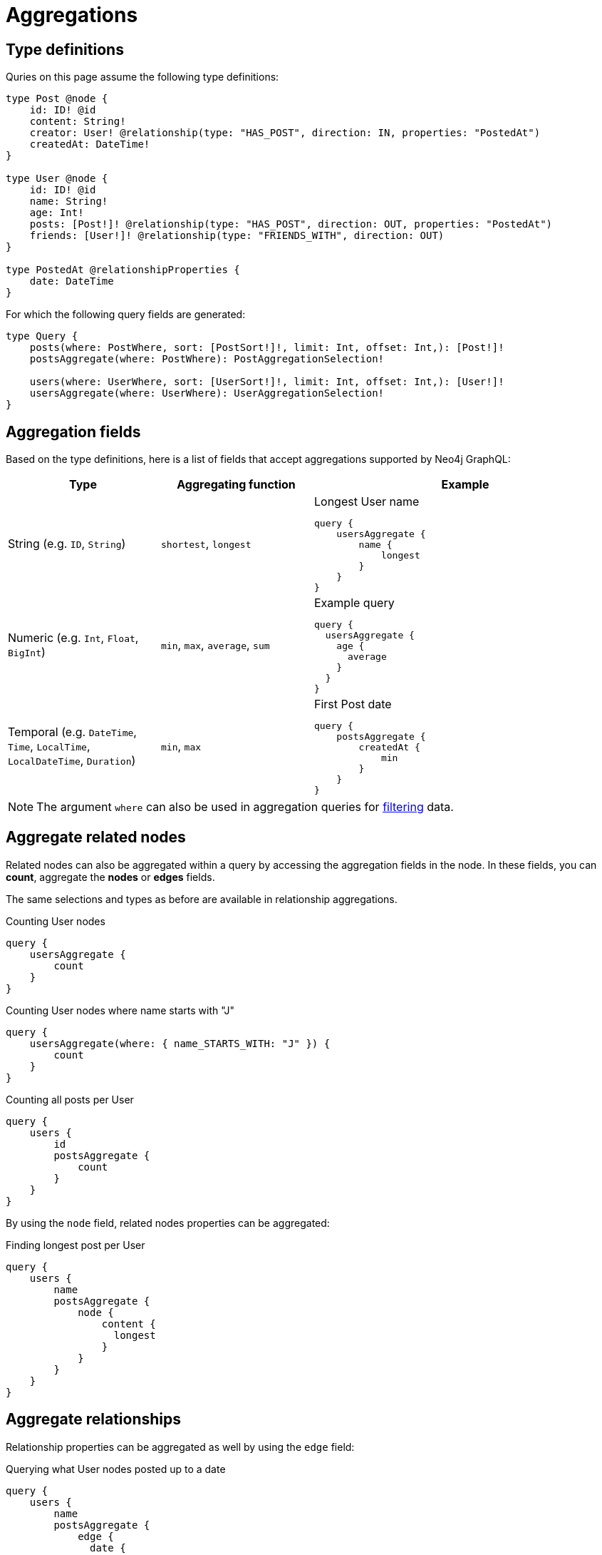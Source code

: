 [[aggregations]]
:description: This page describes aggregations supported by Neo4j GraphQL.
= Aggregations

== Type definitions

Quries on this page assume the following type definitions:

[source, graphql, indent=0]
----
type Post @node {
    id: ID! @id
    content: String!
    creator: User! @relationship(type: "HAS_POST", direction: IN, properties: "PostedAt")
    createdAt: DateTime!
}

type User @node {
    id: ID! @id
    name: String!
    age: Int!
    posts: [Post!]! @relationship(type: "HAS_POST", direction: OUT, properties: "PostedAt")
    friends: [User!]! @relationship(type: "FRIENDS_WITH", direction: OUT)
}

type PostedAt @relationshipProperties {
    date: DateTime
}
----

For which the following query fields are generated:

[source, graphql, indent=0]
----
type Query {
    posts(where: PostWhere, sort: [PostSort!]!, limit: Int, offset: Int,): [Post!]!
    postsAggregate(where: PostWhere): PostAggregationSelection!

    users(where: UserWhere, sort: [UserSort!]!, limit: Int, offset: Int,): [User!]!
    usersAggregate(where: UserWhere): UserAggregationSelection!
}
----

== Aggregation fields

Based on the type definitions, here is a list of fields that accept aggregations supported by Neo4j GraphQL:

[cols="1,1,2"]
|===
| Type | Aggregating function | Example

| String (e.g. `ID`, `String`)
| `shortest`, `longest`
a| 
.Longest User name
[source, graphql, indent=0]
----
query {
    usersAggregate {
        name {
            longest
        }
    }
}
----

| Numeric (e.g. `Int`, `Float`, `BigInt`)
| `min`, `max`, `average`, `sum`
a|
.Example query
[source, graphql, indent=0]
----
query {
  usersAggregate {
    age {
      average
    }
  }
}
---- 

| Temporal (e.g. `DateTime`, `Time`, `LocalTime`, `LocalDateTime`, `Duration`)
| `min`, `max`
a|
.First Post date
[source, graphql, indent=0]
----
query {
    postsAggregate {
        createdAt {
            min
        }
    }
}
----
|===

[NOTE]
====
The argument `where` can also be used in aggregation queries for xref::queries-aggregations/filtering.adoc[filtering] data.
====

== Aggregate related nodes

Related nodes can also be aggregated within a query by accessing the aggregation fields in the node.
In these fields, you can **count**, aggregate the **nodes** or **edges** fields.

The same selections and types as before are available in relationship aggregations.

.Counting User nodes
[source, graphql, indent=0]
----
query {
    usersAggregate {
        count
    }
}
----

.Counting User nodes where name starts with "J"
[source, graphql, indent=0]
----
query {
    usersAggregate(where: { name_STARTS_WITH: "J" }) {
        count
    }
}
----

.Counting all posts per User
[source, graphql, indent=0]
----
query {
    users {
        id
        postsAggregate {
            count
        }
    }
}
----

By using the `node` field, related nodes properties can be aggregated:

.Finding longest post per User
[source, graphql, indent=0]
----
query {
    users {
        name
        postsAggregate {
            node {
                content {
                  longest
                }
            }
        }
    }
}
----

== Aggregate relationships

Relationship properties can be aggregated as well by using the `edge` field:

.Querying what User nodes posted up to a date
[source, graphql, indent=0]
----
query {
    users {
        name
        postsAggregate {
            edge {
              date {
                max
              }
            }
        }
    }
}
----

